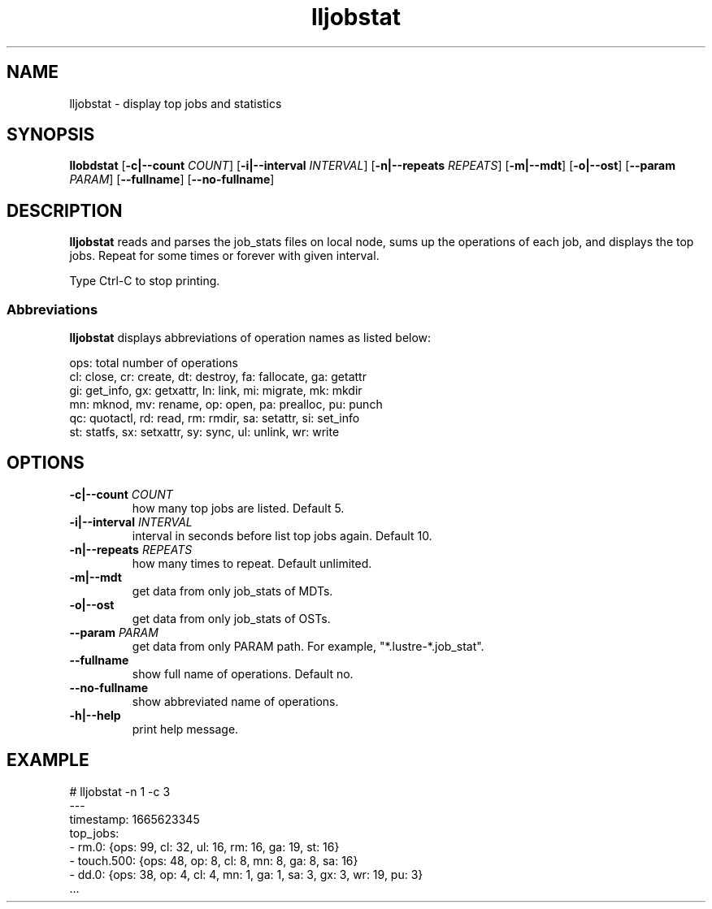 .TH lljobstat 8 "Oct 14, 2022" Lustre "utilities"

.SH NAME
lljobstat \- display top jobs and statistics

.SH SYNOPSIS
.B "llobdstat"
.RB [ -c|--count
.IR COUNT ]
.RB [ -i|--interval
.IR INTERVAL ]
.RB [ -n|--repeats
.IR REPEATS ]
.RB [ -m|--mdt ]
.RB [ -o|--ost ]
.RB [ --param
.IR PARAM ]
.RB [ --fullname ]
.RB [ --no-fullname ]

.SH DESCRIPTION
.B lljobstat
reads and parses the job_stats files on local node,
sums up the operations of each job, and displays the top jobs.
Repeat for some times or forever with given interval.
.P
Type Ctrl-C to stop printing.

.SS Abbreviations
\fBlljobstat\fR displays abbreviations of operation names as listed below:
.P
.nf
ops: total number of operations
cl: close,      cr: create,     dt: destroy,    fa: fallocate, ga: getattr
gi: get_info,   gx: getxattr,   ln: link,       mi: migrate,   mk: mkdir
mn: mknod,      mv: rename,     op: open,       pa: prealloc,  pu: punch
qc: quotactl,   rd: read,       rm: rmdir,      sa: setattr,   si: set_info
st: statfs,     sx: setxattr,   sy: sync,       ul: unlink,    wr: write
.fi

.SH "OPTIONS"
.TP
\fB-c|--count\fR \fICOUNT\fR
how many top jobs are listed. Default 5.
.TP
\fB-i|--interval\fR \fIINTERVAL\fR
interval in seconds before list top jobs again. Default 10.
.TP
\fB-n|--repeats\fR \fIREPEATS\fR
how many times to repeat. Default unlimited.
.TP
\fB-m|--mdt\fR
get data from only job_stats of MDTs.
.TP
\fB-o|--ost\fR
get data from only job_stats of OSTs.
.TP
\fB--param\fR \fIPARAM\fR
get data from only PARAM path. For example, "*.lustre-*.job_stat".
.TP
\fB--fullname\fR
show full name of operations. Default no.
.TP
\fB--no-fullname\fR
show abbreviated name of operations.
.TP
\fB-h|--help\fR
print help message.

.SH EXAMPLE
.nf
# lljobstat -n 1 -c 3
---
timestamp: 1665623345
top_jobs:
- rm.0:            {ops: 99, cl: 32, ul: 16, rm: 16, ga: 19, st: 16}
- touch.500:       {ops: 48, op: 8, cl: 8, mn: 8, ga: 8, sa: 16}
- dd.0:            {ops: 38, op: 4, cl: 4, mn: 1, ga: 1, sa: 3, gx: 3, wr: 19, pu: 3}
\[char46]..
.fi
